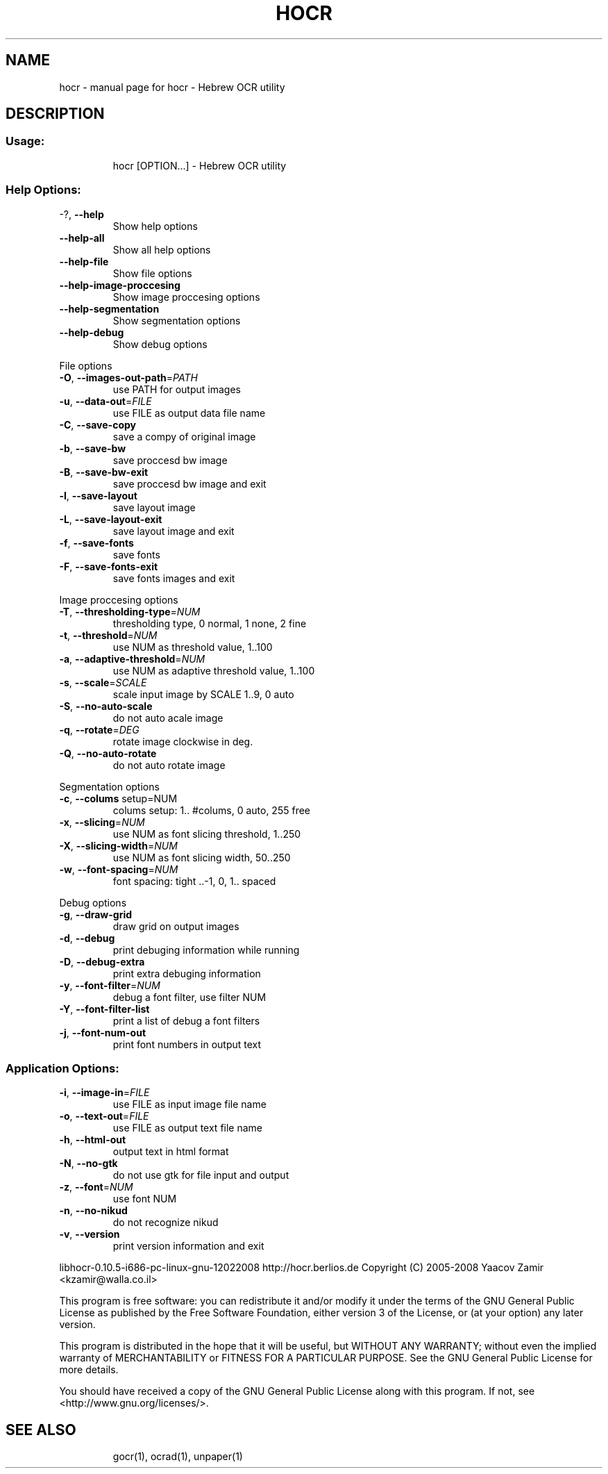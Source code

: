 .\" DO NOT MODIFY THIS FILE!  It was generated by help2man 1.36.
.TH HOCR "1" "February 2008" "hocr - Hebrew OCR utility" "User Commands"
.SH NAME
hocr \- manual page for hocr - Hebrew OCR utility
.SH DESCRIPTION
.SS "Usage:"
.IP
hocr [OPTION...] \- Hebrew OCR utility
.SS "Help Options:"
.TP
\-?, \fB\-\-help\fR
Show help options
.TP
\fB\-\-help\-all\fR
Show all help options
.TP
\fB\-\-help\-file\fR
Show file options
.TP
\fB\-\-help\-image\-proccesing\fR
Show image proccesing options
.TP
\fB\-\-help\-segmentation\fR
Show segmentation options
.TP
\fB\-\-help\-debug\fR
Show debug options
.PP
File options
.TP
\fB\-O\fR, \fB\-\-images\-out\-path\fR=\fIPATH\fR
use PATH for output images
.TP
\fB\-u\fR, \fB\-\-data\-out\fR=\fIFILE\fR
use FILE as output data file name
.TP
\fB\-C\fR, \fB\-\-save\-copy\fR
save a compy of original image
.TP
\fB\-b\fR, \fB\-\-save\-bw\fR
save proccesd bw image
.TP
\fB\-B\fR, \fB\-\-save\-bw\-exit\fR
save proccesd bw image and exit
.TP
\fB\-l\fR, \fB\-\-save\-layout\fR
save layout image
.TP
\fB\-L\fR, \fB\-\-save\-layout\-exit\fR
save layout image and exit
.TP
\fB\-f\fR, \fB\-\-save\-fonts\fR
save fonts
.TP
\fB\-F\fR, \fB\-\-save\-fonts\-exit\fR
save fonts images and exit
.PP
Image proccesing options
.TP
\fB\-T\fR, \fB\-\-thresholding\-type\fR=\fINUM\fR
thresholding type, 0 normal, 1 none, 2 fine
.TP
\fB\-t\fR, \fB\-\-threshold\fR=\fINUM\fR
use NUM as threshold value, 1..100
.TP
\fB\-a\fR, \fB\-\-adaptive\-threshold\fR=\fINUM\fR
use NUM as adaptive threshold value, 1..100
.TP
\fB\-s\fR, \fB\-\-scale\fR=\fISCALE\fR
scale input image by SCALE 1..9, 0 auto
.TP
\fB\-S\fR, \fB\-\-no\-auto\-scale\fR
do not auto acale image
.TP
\fB\-q\fR, \fB\-\-rotate\fR=\fIDEG\fR
rotate image clockwise in deg.
.TP
\fB\-Q\fR, \fB\-\-no\-auto\-rotate\fR
do not auto rotate image
.PP
Segmentation options
.TP
\fB\-c\fR, \fB\-\-colums\fR setup=NUM
colums setup: 1.. #colums, 0 auto, 255 free
.TP
\fB\-x\fR, \fB\-\-slicing\fR=\fINUM\fR
use NUM as font slicing threshold, 1..250
.TP
\fB\-X\fR, \fB\-\-slicing\-width\fR=\fINUM\fR
use NUM as font slicing width, 50..250
.TP
\fB\-w\fR, \fB\-\-font\-spacing\fR=\fINUM\fR
font spacing: tight ..\-1, 0, 1.. spaced
.PP
Debug options
.TP
\fB\-g\fR, \fB\-\-draw\-grid\fR
draw grid on output images
.TP
\fB\-d\fR, \fB\-\-debug\fR
print debuging information while running
.TP
\fB\-D\fR, \fB\-\-debug\-extra\fR
print extra debuging information
.TP
\fB\-y\fR, \fB\-\-font\-filter\fR=\fINUM\fR
debug a font filter, use filter NUM
.TP
\fB\-Y\fR, \fB\-\-font\-filter\-list\fR
print a list of debug a font filters
.TP
\fB\-j\fR, \fB\-\-font\-num\-out\fR
print font numbers in output text
.SS "Application Options:"
.TP
\fB\-i\fR, \fB\-\-image\-in\fR=\fIFILE\fR
use FILE as input image file name
.TP
\fB\-o\fR, \fB\-\-text\-out\fR=\fIFILE\fR
use FILE as output text file name
.TP
\fB\-h\fR, \fB\-\-html\-out\fR
output text in html format
.TP
\fB\-N\fR, \fB\-\-no\-gtk\fR
do not use gtk for file input and output
.TP
\fB\-z\fR, \fB\-\-font\fR=\fINUM\fR
use font NUM
.TP
\fB\-n\fR, \fB\-\-no\-nikud\fR
do not recognize nikud
.TP
\fB\-v\fR, \fB\-\-version\fR
print version information and exit
.PP
libhocr\-0.10.5\-i686\-pc\-linux\-gnu\-12022008
http://hocr.berlios.de
Copyright (C) 2005\-2008 Yaacov Zamir <kzamir@walla.co.il>
.PP
This program is free software: you can redistribute it and/or modify
it under the terms of the GNU General Public License as published by
the Free Software Foundation, either version 3 of the License, or
(at your option) any later version.
.PP
This program is distributed in the hope that it will be useful,
but WITHOUT ANY WARRANTY; without even the implied warranty of
MERCHANTABILITY or FITNESS FOR A PARTICULAR PURPOSE.  See the
GNU General Public License for more details.
.PP
You should have received a copy of the GNU General Public License
along with this program.  If not, see <http://www.gnu.org/licenses/>.
.TP
.SH "SEE ALSO"
gocr(1), ocrad(1), unpaper(1)
